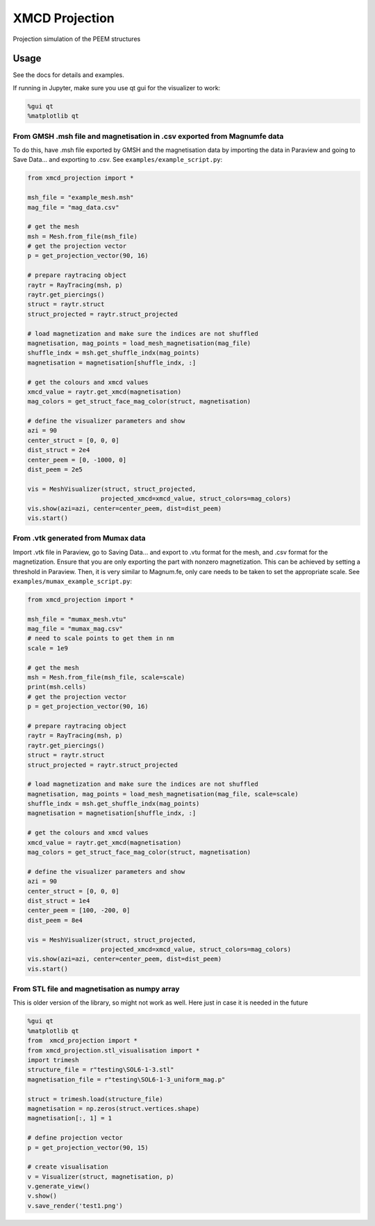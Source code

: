 XMCD Projection
===============

Projection simulation of the PEEM structures

Usage
-----

See the docs for details and examples.

If running in Jupyter, make sure you use qt gui for the visualizer to
work:

.. code:: python

   %gui qt
   %matplotlib qt

.. _from-gmsh-msh-file-and-magnetisation-in-csv-exported-from-magnumfe-data:

From GMSH .msh file and magnetisation in .csv exported from Magnumfe data
~~~~~~~~~~~~~~~~~~~~~~~~~~~~~~~~~~~~~~~~~~~~~~~~~~~~~~~~~~~~~~~~~~~~~~~~~

To do this, have .msh file exported by GMSH and the magnetisation data
by importing the data in Paraview and going to Save Data... and
exporting to .csv. See ``examples/example_script.py``:

.. code:: python

       from xmcd_projection import *

       msh_file = "example_mesh.msh"
       mag_file = "mag_data.csv"

       # get the mesh
       msh = Mesh.from_file(msh_file)
       # get the projection vector
       p = get_projection_vector(90, 16)

       # prepare raytracing object
       raytr = RayTracing(msh, p)
       raytr.get_piercings()
       struct = raytr.struct
       struct_projected = raytr.struct_projected

       # load magnetization and make sure the indices are not shuffled
       magnetisation, mag_points = load_mesh_magnetisation(mag_file)
       shuffle_indx = msh.get_shuffle_indx(mag_points)
       magnetisation = magnetisation[shuffle_indx, :]

       # get the colours and xmcd values
       xmcd_value = raytr.get_xmcd(magnetisation)
       mag_colors = get_struct_face_mag_color(struct, magnetisation)

       # define the visualizer parameters and show
       azi = 90
       center_struct = [0, 0, 0]
       dist_struct = 2e4
       center_peem = [0, -1000, 0]
       dist_peem = 2e5

       vis = MeshVisualizer(struct, struct_projected,
                           projected_xmcd=xmcd_value, struct_colors=mag_colors)
       vis.show(azi=azi, center=center_peem, dist=dist_peem)
       vis.start()

.. _from-vtk-generated-from-mumax-data:

From .vtk generated from Mumax data
~~~~~~~~~~~~~~~~~~~~~~~~~~~~~~~~~~~

Import .vtk file in Paraview, go to Saving Data... and export to .vtu
format for the mesh, and .csv format for the magnetization. Ensure that
you are only exporting the part with nonzero magnetization. This can be
achieved by setting a threshold in Paraview. Then, it is very similar to
Magnum.fe, only care needs to be taken to set the appropriate scale. See
``examples/mumax_example_script.py``:

.. code:: python

       from xmcd_projection import *

       msh_file = "mumax_mesh.vtu"
       mag_file = "mumax_mag.csv"
       # need to scale points to get them in nm
       scale = 1e9

       # get the mesh
       msh = Mesh.from_file(msh_file, scale=scale)
       print(msh.cells)
       # get the projection vector
       p = get_projection_vector(90, 16)

       # prepare raytracing object
       raytr = RayTracing(msh, p)
       raytr.get_piercings()
       struct = raytr.struct
       struct_projected = raytr.struct_projected

       # load magnetization and make sure the indices are not shuffled
       magnetisation, mag_points = load_mesh_magnetisation(mag_file, scale=scale)
       shuffle_indx = msh.get_shuffle_indx(mag_points)
       magnetisation = magnetisation[shuffle_indx, :]

       # get the colours and xmcd values
       xmcd_value = raytr.get_xmcd(magnetisation)
       mag_colors = get_struct_face_mag_color(struct, magnetisation)

       # define the visualizer parameters and show
       azi = 90
       center_struct = [0, 0, 0]
       dist_struct = 1e4
       center_peem = [100, -200, 0]
       dist_peem = 8e4

       vis = MeshVisualizer(struct, struct_projected,
                           projected_xmcd=xmcd_value, struct_colors=mag_colors)
       vis.show(azi=azi, center=center_peem, dist=dist_peem)
       vis.start()

From STL file and magnetisation as numpy array
~~~~~~~~~~~~~~~~~~~~~~~~~~~~~~~~~~~~~~~~~~~~~~

This is older version of the library, so might not work as well. Here
just in case it is needed in the future

.. code:: python

   %gui qt
   %matplotlib qt
   from  xmcd_projection import *
   from xmcd_projection.stl_visualisation import *
   import trimesh
   structure_file = r"testing\SOL6-1-3.stl"
   magnetisation_file = r"testing\SOL6-1-3_uniform_mag.p"

   struct = trimesh.load(structure_file)
   magnetisation = np.zeros(struct.vertices.shape)
   magnetisation[:, 1] = 1

   # define projection vector
   p = get_projection_vector(90, 15)

   # create visualisation
   v = Visualizer(struct, magnetisation, p)
   v.generate_view()
   v.show()
   v.save_render('test1.png')
